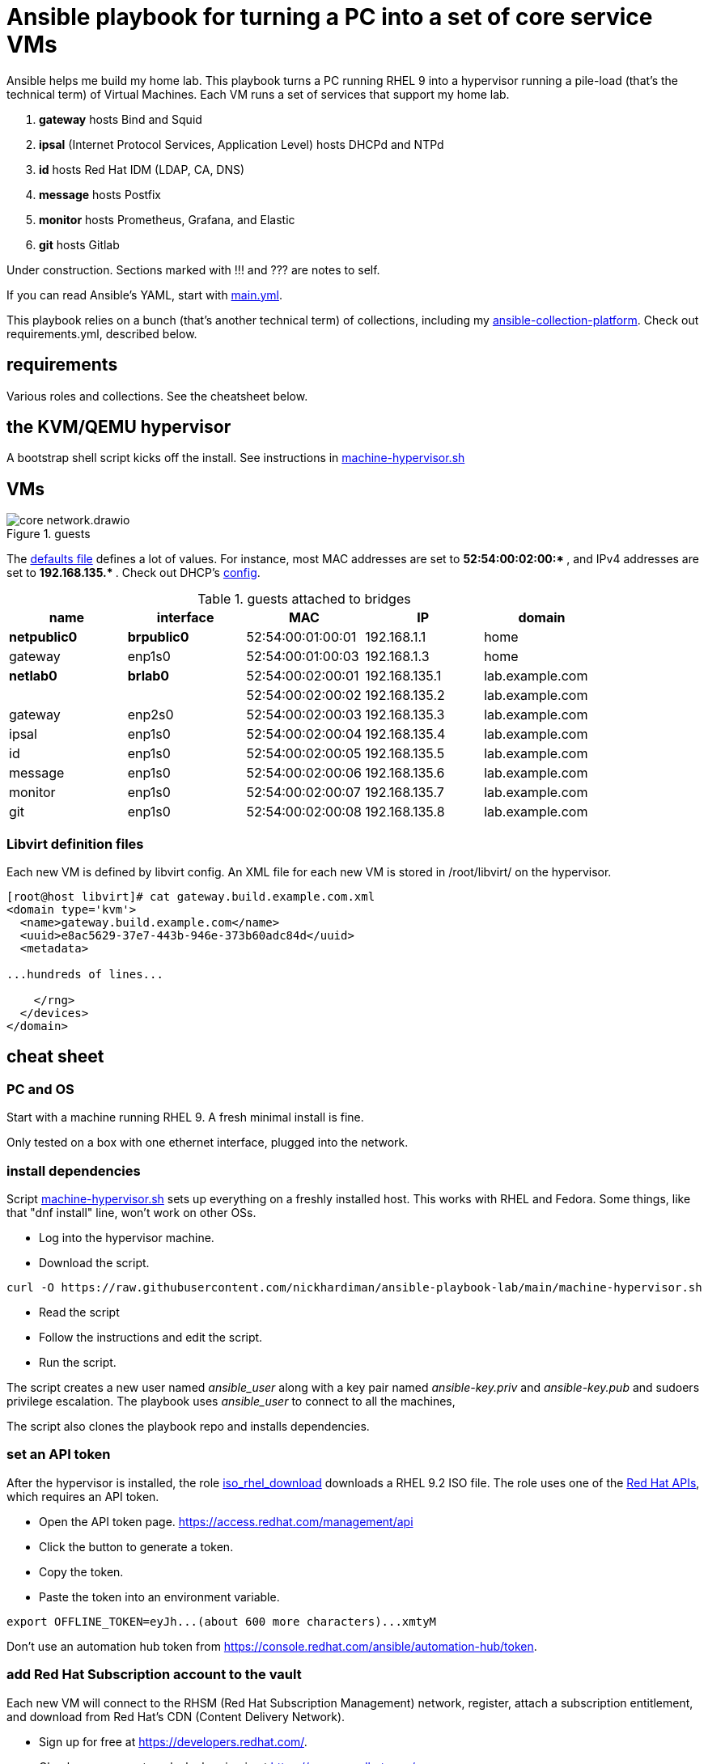 = Ansible playbook for turning a PC into a set of core service VMs

Ansible helps me build my home lab. 
This playbook turns a PC running RHEL 9 into a hypervisor running a pile-load (that's the technical term) of Virtual Machines. 
Each VM runs a set of services that support my home lab. 

. *gateway* hosts Bind and Squid
. *ipsal* (Internet Protocol Services, Application Level) hosts DHCPd and NTPd
. *id* hosts Red Hat IDM (LDAP, CA, DNS)
. *message* hosts Postfix
. *monitor* hosts Prometheus, Grafana, and Elastic
. *git* hosts Gitlab

Under construction. Sections marked with !!! and ??? are notes to self. 

If you can read Ansible's YAML, start with   
https://github.com/nickhardiman/ansible-playbook-lab/blob/main/main.yml[main.yml]. 

This playbook relies on a bunch (that's another technical term) of collections, including my https://github.com/nickhardiman/ansible-collection-platform[ansible-collection-platform].
Check out requirements.yml, described below.


==  requirements 

Various roles and collections. 
See the cheatsheet below. 



== the KVM/QEMU hypervisor 

A bootstrap shell script kicks off the install. 
See instructions in 
https://github.com/nickhardiman/ansible-playbook-lab/blob/main/machine-hypervisor.sh[machine-hypervisor.sh]


== VMs 

image::core-network.drawio.png[title="guests"] 

The https://github.com/nickhardiman/ansible-playbook-lab/blob/main/group_vars/all/main.yml[defaults file] defines a lot of values. 
For instance, most 
MAC addresses are set to ** 52:54:00:02:00:* **,  and 
IPv4 addresses are set to ** 192.168.135.* **. 
Check out DHCP's 
https://github.com/nickhardiman/ansible-collection-platform/blob/main/roles/dhcp_server/templates/dhcpd.conf.j2[config].

.guests attached to bridges
[%header,format=csv]
|===
name,         interface, MAC,               IP,              domain
*netpublic0*,    *brpublic0*,    52:54:00:01:00:01, 192.168.1.1,     home
gateway,      enp1s0,    52:54:00:01:00:03, 192.168.1.3,     home

*netlab0*,  *brlab0*,   52:54:00:02:00:01, 192.168.135.1,   lab.example.com
 ,           ,           52:54:00:02:00:02, 192.168.135.2,   lab.example.com
gateway,      enp2s0,    52:54:00:02:00:03, 192.168.135.3,   lab.example.com
ipsal,        enp1s0,    52:54:00:02:00:04, 192.168.135.4,   lab.example.com
id,           enp1s0,    52:54:00:02:00:05, 192.168.135.5,   lab.example.com
message,      enp1s0,    52:54:00:02:00:06, 192.168.135.6,   lab.example.com
monitor,      enp1s0,    52:54:00:02:00:07, 192.168.135.7,   lab.example.com
git,          enp1s0,    52:54:00:02:00:08, 192.168.135.8,   lab.example.com
|===

=== Libvirt definition files 

Each new VM is defined by libvirt config. 
An XML file for each new VM is stored in /root/libvirt/ on the hypervisor. 

[source,shell]
....
[root@host libvirt]# cat gateway.build.example.com.xml 
<domain type='kvm'>
  <name>gateway.build.example.com</name>
  <uuid>e8ac5629-37e7-443b-946e-373b60adc84d</uuid>
  <metadata>

...hundreds of lines...

    </rng>
  </devices>
</domain>
....

== cheat sheet


=== PC and OS

Start with a machine running RHEL 9. 
A fresh minimal install is fine. 

Only tested on a box with one ethernet interface, plugged into the network.


=== install dependencies

Script 
https://raw.githubusercontent.com/nickhardiman/ansible-playbook-lab/main/machine-hypervisor.sh[machine-hypervisor.sh] 
sets up everything on a freshly installed host. 
This works with RHEL and Fedora. 
Some things, like that "dnf install" line, won't work on other OSs.

* Log into the hypervisor machine.
* Download the script.

[source,shell]
....
curl -O https://raw.githubusercontent.com/nickhardiman/ansible-playbook-lab/main/machine-hypervisor.sh 
....

* Read the script 
* Follow the instructions and edit the script.
* Run the script. 

The script creates a new user named _ansible_user_
along with a key pair named _ansible-key.priv_ and _ansible-key.pub_ 
and sudoers privilege escalation.
The playbook uses _ansible_user_ to connect to all the machines, 

The script also clones the playbook repo and installs dependencies. 


=== set an API token

After the hypervisor is installed, the role 
https://github.com/nickhardiman/ansible-collection-platform/tree/main/roles/iso_rhel_download[iso_rhel_download] 
downloads a RHEL 9.2 ISO file. 
The role uses one of the 
https://access.redhat.com/articles/3626371[Red Hat APIs], which requires an API token. 

* Open the API token page. https://access.redhat.com/management/api
* Click the button to generate a token.
* Copy the token.
* Paste the token into an environment variable.
[source,shell]
....
export OFFLINE_TOKEN=eyJh...(about 600 more characters)...xmtyM
....

Don't use an automation hub token from
https://console.redhat.com/ansible/automation-hub/token.


=== add Red Hat Subscription account to the vault

Each new VM will connect to the RHSM (Red Hat Subscription Management) network,
register, attach a subscription entitlement, and download from 
Red Hat's CDN (Content Delivery Network).

* Sign up for free at https://developers.redhat.com/.
* Check your account works by logging in at https://access.redhat.com/.
* Edit the vault file.
* Enter your Red Hat Subscription Manager account.
* Encrypt the file.

[source,shell]
....
cp vault-credentials-plaintext.yml ~/vault-credentials.yml
vim ~/vault-credentials.yml
echo 'my vault password' >  ~/my-vault-pass
ansible-vault encrypt --vault-pass-file ~/my-vault-pass ~/vault-credentials.yml  
....


=== edit inventory

Set up these hosts in the inventory file inventory.ini. 

*  install_host - where the playbook runs. Might be your workstation, or might be the hypervisor host, or might be another machine in your lab.  
*  hypervisor - the physical machine that hosts the virtual machines. 


=== fix the IP address of gateway 

IP address of the gateway VM is fixed. 

* IP address: 
https://github.com/nickhardiman/ansible-playbook-core/blob/main/host_vars/gateway.build.example.com/main.yml#L21
* MAC address: https://github.com/nickhardiman/ansible-playbook-core/blob/main/group_vars/all/main.yml#L9 and https://github.com/nickhardiman/ansible-playbook-core/blob/main/host_vars/gateway.build.example.com/main.yml#L18


Change your DHCP service to dish out this IP address to the MAC address. 


!!! this is a crap idea. 
Replace with something that allows a dynamically allocated IPv4 address and copies it to config. 


=== update ansible_user public key 

!!! another dumb-ass oversight. 
Why not do this automatically? 

Public key is fixed here. 
https://github.com/nickhardiman/ansible-collection-platform/blob/main/roles/libvirt_machine_kickstart/defaults/main.yml#L88


[source,shell]
....
user_ansible_public_key: |
  ssh-rsa AAA...YO0= pubkey for ansible
....

It should be sourced from the new ansible_user account. 


=== create a CA certificate and key 

!!! Half-assed approach to PKI. 
Replace with IdM/IPA management. 

Role 
https://github.com/nickhardiman/ansible-collection-platform/tree/main/roles/server_cert
uses the CA certificate to update trust anchors on VMs and to create server certificates.
New server certs are stored in /etc/pki/tls/certs/. 


files 

CA private key, a password protected file on the hypervisor here. 

* /etc/pki/tls/private/ca-certificate.key

CA certificate, a file on the hypervisor here. 

* /etc/pki/ca-trust/source/anchors/ca-certificate.pem

Any point storing it here? 

* https://github.com/nickhardiman/ansible-playbook-core/blob/main/files/ca-certificate.pem


=== run, the AAP1 way

Build the network and machines.

Option --vault-pass-file is required when a new virtual machine gets registered to RHSM. 


[source,shell]
....
ansible-playbook  --vault-pass-file ~/my-vault-pass  main.yml
....

Or override your RHSM values. 

!!!  now auto-attach instead of   --extra-var="rhsm_pool_id=my_pool_id"

[source,shell]
....
sudo ansible-playbook main.yml \
    --extra-var="rhsm_user=my_user"  \
    --extra-var='rhsm_password=my_password' 
....

Or build just one machine and change a few details. 

[source,shell]
....
sudo ansible-playbook machine-dhcp.yml \
    --extra-var="host=another-name"  \
	  --extra-var="disk_size=40"   \
	  --extra-var="if1_mac=52:54:00:12:34:56"
....

Or install RHEL 8, not 9.

[source,shell]
....
sudo ansible-playbook machine-id.yml  \
    --extra-var="os_variant=rhel8.5"  \
    --extra-var="install_iso=/var/lib/libvirt/images/rhel-8.6-x86_64-dvd.iso"
....


=== run, the AAP2 way

Create

required?
  --playbook-artifact-enable=false \

[source,shell]
....
ansible-navigator run main.yml \
  --become-password-file=~/my-pass \
  --mode=stdout \
  --eei hub1.lab.example.com/my_new_ee  \
  --extra-var='rhsm_user=RH_user'  \
  --extra-var='rhsm_password=RH_password' \
  --extra-var='rhsm_pool_id=12345'  
....


=== check the VM console 

The OS takes a couple minutes to install on a new VM. 
You can't see much from the playbook output - each playbook exits when the build starts.

Use virsh to see what's happening.

[source,shell]
....
sudo virsh list -all
sudo virsh console gateway.lab.example.com
....

A fresh kickstart install takes about 5 minutes, then the VM is powered down. 

If you want to login to the console, two accounts are configured. 

* user: root, password: Password;1
* user: nick, password: Password;1



== License

MIT


== Author Information

Nick.

